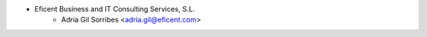 * Eficent Business and IT Consulting Services, S.L.
    * Adria Gil Sorribes <adria.gil@eficent.com>
